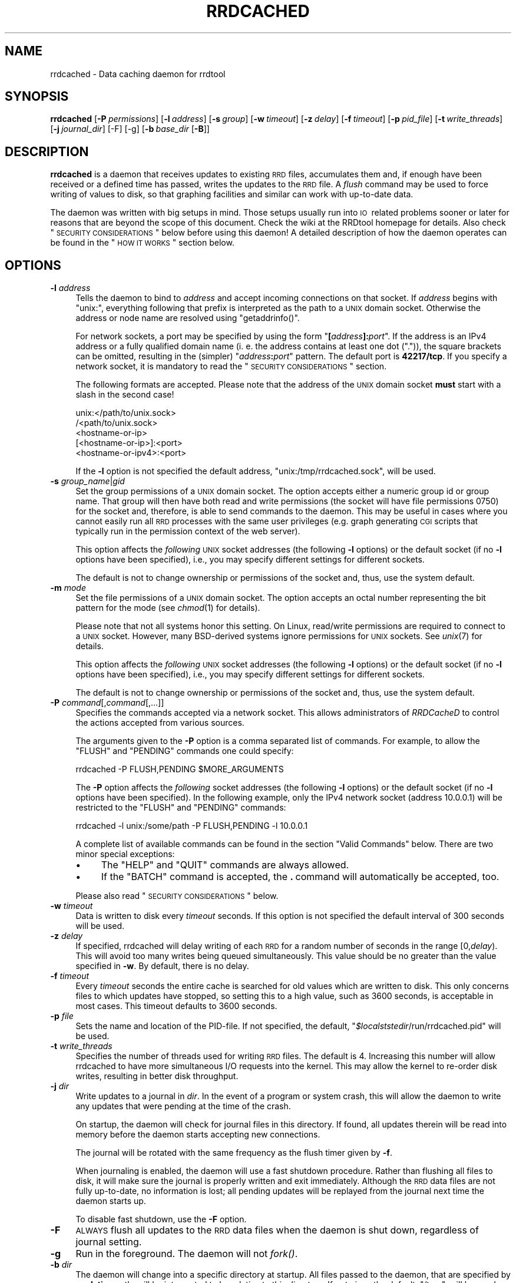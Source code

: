 .\" Automatically generated by Pod::Man 2.25 (Pod::Simple 3.16)
.\"
.\" Standard preamble:
.\" ========================================================================
.de Sp \" Vertical space (when we can't use .PP)
.if t .sp .5v
.if n .sp
..
.de Vb \" Begin verbatim text
.ft CW
.nf
.ne \\$1
..
.de Ve \" End verbatim text
.ft R
.fi
..
.\" Set up some character translations and predefined strings.  \*(-- will
.\" give an unbreakable dash, \*(PI will give pi, \*(L" will give a left
.\" double quote, and \*(R" will give a right double quote.  \*(C+ will
.\" give a nicer C++.  Capital omega is used to do unbreakable dashes and
.\" therefore won't be available.  \*(C` and \*(C' expand to `' in nroff,
.\" nothing in troff, for use with C<>.
.tr \(*W-
.ds C+ C\v'-.1v'\h'-1p'\s-2+\h'-1p'+\s0\v'.1v'\h'-1p'
.ie n \{\
.    ds -- \(*W-
.    ds PI pi
.    if (\n(.H=4u)&(1m=24u) .ds -- \(*W\h'-12u'\(*W\h'-12u'-\" diablo 10 pitch
.    if (\n(.H=4u)&(1m=20u) .ds -- \(*W\h'-12u'\(*W\h'-8u'-\"  diablo 12 pitch
.    ds L" ""
.    ds R" ""
.    ds C` ""
.    ds C' ""
'br\}
.el\{\
.    ds -- \|\(em\|
.    ds PI \(*p
.    ds L" ``
.    ds R" ''
'br\}
.\"
.\" Escape single quotes in literal strings from groff's Unicode transform.
.ie \n(.g .ds Aq \(aq
.el       .ds Aq '
.\"
.\" If the F register is turned on, we'll generate index entries on stderr for
.\" titles (.TH), headers (.SH), subsections (.SS), items (.Ip), and index
.\" entries marked with X<> in POD.  Of course, you'll have to process the
.\" output yourself in some meaningful fashion.
.ie \nF \{\
.    de IX
.    tm Index:\\$1\t\\n%\t"\\$2"
..
.    nr % 0
.    rr F
.\}
.el \{\
.    de IX
..
.\}
.\"
.\" Accent mark definitions (@(#)ms.acc 1.5 88/02/08 SMI; from UCB 4.2).
.\" Fear.  Run.  Save yourself.  No user-serviceable parts.
.    \" fudge factors for nroff and troff
.if n \{\
.    ds #H 0
.    ds #V .8m
.    ds #F .3m
.    ds #[ \f1
.    ds #] \fP
.\}
.if t \{\
.    ds #H ((1u-(\\\\n(.fu%2u))*.13m)
.    ds #V .6m
.    ds #F 0
.    ds #[ \&
.    ds #] \&
.\}
.    \" simple accents for nroff and troff
.if n \{\
.    ds ' \&
.    ds ` \&
.    ds ^ \&
.    ds , \&
.    ds ~ ~
.    ds /
.\}
.if t \{\
.    ds ' \\k:\h'-(\\n(.wu*8/10-\*(#H)'\'\h"|\\n:u"
.    ds ` \\k:\h'-(\\n(.wu*8/10-\*(#H)'\`\h'|\\n:u'
.    ds ^ \\k:\h'-(\\n(.wu*10/11-\*(#H)'^\h'|\\n:u'
.    ds , \\k:\h'-(\\n(.wu*8/10)',\h'|\\n:u'
.    ds ~ \\k:\h'-(\\n(.wu-\*(#H-.1m)'~\h'|\\n:u'
.    ds / \\k:\h'-(\\n(.wu*8/10-\*(#H)'\z\(sl\h'|\\n:u'
.\}
.    \" troff and (daisy-wheel) nroff accents
.ds : \\k:\h'-(\\n(.wu*8/10-\*(#H+.1m+\*(#F)'\v'-\*(#V'\z.\h'.2m+\*(#F'.\h'|\\n:u'\v'\*(#V'
.ds 8 \h'\*(#H'\(*b\h'-\*(#H'
.ds o \\k:\h'-(\\n(.wu+\w'\(de'u-\*(#H)/2u'\v'-.3n'\*(#[\z\(de\v'.3n'\h'|\\n:u'\*(#]
.ds d- \h'\*(#H'\(pd\h'-\w'~'u'\v'-.25m'\f2\(hy\fP\v'.25m'\h'-\*(#H'
.ds D- D\\k:\h'-\w'D'u'\v'-.11m'\z\(hy\v'.11m'\h'|\\n:u'
.ds th \*(#[\v'.3m'\s+1I\s-1\v'-.3m'\h'-(\w'I'u*2/3)'\s-1o\s+1\*(#]
.ds Th \*(#[\s+2I\s-2\h'-\w'I'u*3/5'\v'-.3m'o\v'.3m'\*(#]
.ds ae a\h'-(\w'a'u*4/10)'e
.ds Ae A\h'-(\w'A'u*4/10)'E
.    \" corrections for vroff
.if v .ds ~ \\k:\h'-(\\n(.wu*9/10-\*(#H)'\s-2\u~\d\s+2\h'|\\n:u'
.if v .ds ^ \\k:\h'-(\\n(.wu*10/11-\*(#H)'\v'-.4m'^\v'.4m'\h'|\\n:u'
.    \" for low resolution devices (crt and lpr)
.if \n(.H>23 .if \n(.V>19 \
\{\
.    ds : e
.    ds 8 ss
.    ds o a
.    ds d- d\h'-1'\(ga
.    ds D- D\h'-1'\(hy
.    ds th \o'bp'
.    ds Th \o'LP'
.    ds ae ae
.    ds Ae AE
.\}
.rm #[ #] #H #V #F C
.\" ========================================================================
.\"
.IX Title "RRDCACHED 1"
.TH RRDCACHED 1 "2014-09-29" "1.4.9" "rrdtool"
.\" For nroff, turn off justification.  Always turn off hyphenation; it makes
.\" way too many mistakes in technical documents.
.if n .ad l
.nh
.SH "NAME"
rrdcached \- Data caching daemon for rrdtool
.SH "SYNOPSIS"
.IX Header "SYNOPSIS"
\&\fBrrdcached\fR
[\fB\-P\fR\ \fIpermissions\fR]
[\fB\-l\fR\ \fIaddress\fR]
[\fB\-s\fR\ \fIgroup\fR]
[\fB\-w\fR\ \fItimeout\fR]
[\fB\-z\fR\ \fIdelay\fR]
[\fB\-f\fR\ \fItimeout\fR]
[\fB\-p\fR\ \fIpid_file\fR]
[\fB\-t\fR\ \fIwrite_threads\fR]
[\fB\-j\fR\ \fIjournal_dir\fR]
[\-F]
[\-g]
[\fB\-b\fR\ \fIbase_dir\fR\ [\fB\-B\fR]]
.SH "DESCRIPTION"
.IX Header "DESCRIPTION"
\&\fBrrdcached\fR is a daemon that receives updates to existing \s-1RRD\s0 files,
accumulates them and, if enough have been received or a defined time has
passed, writes the updates to the \s-1RRD\s0 file. A \fIflush\fR command may be used to
force writing of values to disk, so that graphing facilities and similar can
work with up-to-date data.
.PP
The daemon was written with big setups in mind. Those setups usually run into
\&\s-1IO\s0\ related problems sooner or later for reasons that are beyond the scope
of this document. Check the wiki at the RRDtool homepage for details. Also
check \*(L"\s-1SECURITY\s0 \s-1CONSIDERATIONS\s0\*(R" below before using this daemon! A detailed
description of how the daemon operates can be found in the \*(L"\s-1HOW\s0 \s-1IT\s0 \s-1WORKS\s0\*(R"
section below.
.SH "OPTIONS"
.IX Header "OPTIONS"
.IP "\fB\-l\fR \fIaddress\fR" 4
.IX Item "-l address"
Tells the daemon to bind to \fIaddress\fR and accept incoming connections on that
socket. If \fIaddress\fR begins with \f(CW\*(C`unix:\*(C'\fR, everything following that prefix is
interpreted as the path to a \s-1UNIX\s0 domain socket. Otherwise the address or node
name are resolved using \f(CW\*(C`getaddrinfo()\*(C'\fR.
.Sp
For network sockets, a port may be specified by using the form
\&\f(CW\*(C`\f(CB[\f(CW\f(CIaddress\f(CW\f(CB]:\f(CW\f(CIport\f(CW\*(C'\fR. If the address is an IPv4 address or a fully
qualified domain name (i.\ e. the address contains at least one dot
(\f(CW\*(C`.\*(C'\fR)), the square brackets can be omitted, resulting in the (simpler)
\&\f(CW\*(C`\f(CIaddress\f(CW\f(CB:\f(CW\f(CIport\f(CW\*(C'\fR pattern. The default port is \fB42217/tcp\fR. If you
specify a network socket, it is mandatory to read the
\&\*(L"\s-1SECURITY\s0 \s-1CONSIDERATIONS\s0\*(R" section.
.Sp
The following formats are accepted. Please note that the address of the \s-1UNIX\s0
domain socket \fBmust\fR start with a slash in the second case!
.Sp
.Vb 5
\&   unix:</path/to/unix.sock>
\&   /<path/to/unix.sock>
\&   <hostname\-or\-ip>
\&   [<hostname\-or\-ip>]:<port>
\&   <hostname\-or\-ipv4>:<port>
.Ve
.Sp
If the \fB\-l\fR option is not specified the default address,
\&\f(CW\*(C`unix:/tmp/rrdcached.sock\*(C'\fR, will be used.
.IP "\fB\-s\fR \fIgroup_name\fR|\fIgid\fR" 4
.IX Item "-s group_name|gid"
Set the group permissions of a \s-1UNIX\s0 domain socket. The option accepts either
a numeric group id or group name. That group will then have both read and write
permissions (the socket will have file permissions 0750) for the socket and,
therefore, is able to send commands to the daemon. This
may be useful in cases where you cannot easily run all \s-1RRD\s0 processes with the same
user privileges (e.g. graph generating \s-1CGI\s0 scripts that typically run in the
permission context of the web server).
.Sp
This option affects the \fIfollowing\fR \s-1UNIX\s0 socket addresses (the following
\&\fB\-l\fR options) or the default socket (if no \fB\-l\fR options have been
specified), i.e., you may specify different settings for different
sockets.
.Sp
The default is not to change ownership or permissions of the socket and, thus,
use the system default.
.IP "\fB\-m\fR \fImode\fR" 4
.IX Item "-m mode"
Set the file permissions of a \s-1UNIX\s0 domain socket. The option accepts an octal
number representing the bit pattern for the mode (see \fIchmod\fR\|(1) for
details).
.Sp
Please note that not all systems honor this setting. On Linux, read/write
permissions are required to connect to a \s-1UNIX\s0 socket. However, many
BSD-derived systems ignore permissions for \s-1UNIX\s0 sockets. See \fIunix\fR\|(7) for
details.
.Sp
This option affects the \fIfollowing\fR \s-1UNIX\s0 socket addresses (the following
\&\fB\-l\fR options) or the default socket (if no \fB\-l\fR options have been
specified), i.e., you may specify different settings for different
sockets.
.Sp
The default is not to change ownership or permissions of the socket and, thus,
use the system default.
.IP "\fB\-P\fR \fIcommand\fR[,\fIcommand\fR[,...]]" 4
.IX Item "-P command[,command[,...]]"
Specifies the commands accepted via a network socket. This allows
administrators of \fIRRDCacheD\fR to control the actions accepted from various
sources.
.Sp
The arguments given to the \fB\-P\fR option is a comma separated list of commands.
For example, to allow the \f(CW\*(C`FLUSH\*(C'\fR and \f(CW\*(C`PENDING\*(C'\fR commands one could specify:
.Sp
.Vb 1
\&  rrdcached \-P FLUSH,PENDING $MORE_ARGUMENTS
.Ve
.Sp
The \fB\-P\fR option affects the \fIfollowing\fR socket addresses (the following \fB\-l\fR
options) or the default socket (if no \fB\-l\fR options have been
specified). In the following example, only the IPv4 network socket (address
\&\f(CW10.0.0.1\fR) will be restricted to the \f(CW\*(C`FLUSH\*(C'\fR and \f(CW\*(C`PENDING\*(C'\fR commands:
.Sp
.Vb 1
\&  rrdcached \-l unix:/some/path \-P FLUSH,PENDING \-l 10.0.0.1
.Ve
.Sp
A complete list of available commands can be found in the section
\&\*(L"Valid Commands\*(R" below. There are two minor special exceptions:
.RS 4
.IP "\(bu" 4
The \f(CW\*(C`HELP\*(C'\fR and \f(CW\*(C`QUIT\*(C'\fR commands are always allowed.
.IP "\(bu" 4
If the \f(CW\*(C`BATCH\*(C'\fR command is accepted, the \fB.\fR\ command will automatically
be accepted, too.
.RE
.RS 4
.Sp
Please also read \*(L"\s-1SECURITY\s0 \s-1CONSIDERATIONS\s0\*(R" below.
.RE
.IP "\fB\-w\fR \fItimeout\fR" 4
.IX Item "-w timeout"
Data is written to disk every \fItimeout\fR seconds. If this option is not
specified the default interval of 300\ seconds will be used.
.IP "\fB\-z\fR \fIdelay\fR" 4
.IX Item "-z delay"
If specified, rrdcached will delay writing of each \s-1RRD\s0 for a random number
of seconds in the range\ [0,\fIdelay\fR).  This will avoid too many
writes being queued simultaneously.  This value should be no greater than
the value specified in \fB\-w\fR.  By default, there is no delay.
.IP "\fB\-f\fR \fItimeout\fR" 4
.IX Item "-f timeout"
Every \fItimeout\fR seconds the entire cache is searched for old values which are
written to disk. This only concerns files to which updates have stopped, so
setting this to a high value, such as 3600\ seconds, is acceptable in most
cases. This timeout defaults to 3600\ seconds.
.IP "\fB\-p\fR \fIfile\fR" 4
.IX Item "-p file"
Sets the name and location of the PID-file. If not specified, the default,
\&\f(CW\*(C`\f(CI$localststedir\f(CW/run/rrdcached.pid\*(C'\fR will be used.
.IP "\fB\-t\fR \fIwrite_threads\fR" 4
.IX Item "-t write_threads"
Specifies the number of threads used for writing \s-1RRD\s0 files.  The default
is\ 4.  Increasing this number will allow rrdcached to have more
simultaneous I/O requests into the kernel.  This may allow the kernel to
re-order disk writes, resulting in better disk throughput.
.IP "\fB\-j\fR \fIdir\fR" 4
.IX Item "-j dir"
Write updates to a journal in \fIdir\fR.  In the event of a program or system
crash, this will allow the daemon to write any updates that were pending
at the time of the crash.
.Sp
On startup, the daemon will check for journal files in this directory.  If
found, all updates therein will be read into memory before the daemon
starts accepting new connections.
.Sp
The journal will be rotated with the same frequency as the flush timer
given by \fB\-f\fR.
.Sp
When journaling is enabled, the daemon will use a fast shutdown procedure.
Rather than flushing all files to disk, it will make sure the journal is
properly written and exit immediately.  Although the \s-1RRD\s0 data files are
not fully up-to-date, no information is lost; all pending updates will be
replayed from the journal next time the daemon starts up.
.Sp
To disable fast shutdown, use the \fB\-F\fR option.
.IP "\fB\-F\fR" 4
.IX Item "-F"
\&\s-1ALWAYS\s0 flush all updates to the \s-1RRD\s0 data files when the daemon is shut
down, regardless of journal setting.
.IP "\fB\-g\fR" 4
.IX Item "-g"
Run in the foreground.  The daemon will not \fIfork()\fR.
.IP "\fB\-b\fR \fIdir\fR" 4
.IX Item "-b dir"
The daemon will change into a specific directory at startup. All files passed
to the daemon, that are specified by a \fBrelative\fR path, will be interpreted
to be relative to this directory. If not given the default, \f(CW\*(C`/tmp\*(C'\fR, will be
used.
.Sp
.Vb 10
\&  +\-\-\-\-\-\-\-\-\-\-\-\-\-\-\-\-\-\-\-\-\-\-\-\-+\-\-\-\-\-\-\-\-\-\-\-\-\-\-\-\-\-\-\-\-\-\-\-\-+
\&  ! Command line           ! File updated           !
\&  +\-\-\-\-\-\-\-\-\-\-\-\-\-\-\-\-\-\-\-\-\-\-\-\-+\-\-\-\-\-\-\-\-\-\-\-\-\-\-\-\-\-\-\-\-\-\-\-\-+
\&  ! foo.rrd                ! /tmp/foo.rrd           !
\&  ! foo/bar.rrd            ! /tmp/foo/bar.rrd       !
\&  ! /var/lib/rrd/foo.rrd   ! /var/lib/rrd/foo.rrd   !
\&  +\-\-\-\-\-\-\-\-\-\-\-\-\-\-\-\-\-\-\-\-\-\-\-\-+\-\-\-\-\-\-\-\-\-\-\-\-\-\-\-\-\-\-\-\-\-\-\-\-+
\&  Paths given on the command  line and paths actually
\&  updated by the daemon,  assuming the base directory
\&  "/tmp".
.Ve
.Sp
\&\fB\s-1WARNING:\s0\fR The paths up to and including the base directory \fB\s-1MUST\s0 \s-1NOT\s0 \s-1BE\s0\fR
symbolic links.  In other words, if the base directory is
specified as:
.Sp
.Vb 1
\&    \-b /base/dir/somewhere
.Ve
.Sp
\&... then \fB\s-1NONE\s0\fR of the following should be symbolic links:
.Sp
.Vb 3
\&    /base
\&    /base/dir
\&    /base/dir/somewhere
.Ve
.IP "\fB\-B\fR" 4
.IX Item "-B"
Only permit writes into the base directory specified in \fB\-b\fR (and any
sub-directories).  This does \fB\s-1NOT\s0\fR detect symbolic links.  Paths
containing \f(CW\*(C`../\*(C'\fR will also be blocked.
.SH "AFFECTED RRDTOOL COMMANDS"
.IX Header "AFFECTED RRDTOOL COMMANDS"
The following commands may be made aware of the \fBrrdcached\fR using the command
line argument \fB\-\-daemon\fR or the environment variable \fB\s-1RRDCACHED_ADDRESS\s0\fR:
.IP "\(bu" 4
dump
.IP "\(bu" 4
fetch
.IP "\(bu" 4
flush
.IP "\(bu" 4
graph
.IP "\(bu" 4
graphv
.IP "\(bu" 4
info
.IP "\(bu" 4
last
.IP "\(bu" 4
lastupdate
.IP "\(bu" 4
update
.IP "\(bu" 4
xport
.PP
The \fBupdate\fR command can send values to the daemon instead of writing them to
the disk itself. All other commands can send a \fB\s-1FLUSH\s0\fR command (see below) to
the daemon before accessing the files, so they work with up-to-date data even
if the cache timeout is large.
.SH "ERROR REPORTING"
.IX Header "ERROR REPORTING"
The daemon reports errors in one of two ways: During startup, error messages
are printed to \f(CW\*(C`STDERR\*(C'\fR. One of the steps when starting up is to fork to the
background and closing \f(CW\*(C`STDERR\*(C'\fR \- after this writing directly to the user is
no longer possible. Once this has happened, the daemon will send log messages
to the system logging daemon using \fIsyslog\fR\|(3). The facility used is
\&\f(CW\*(C`LOG_DAEMON\*(C'\fR.
.SH "HOW IT WORKS"
.IX Header "HOW IT WORKS"
When receiving an update, \fBrrdcached\fR does not write to disk but looks for an
entry for that file in its internal tree. If not found, an entry is created
including the current time (called \*(L"First\*(R" in the diagram below). This time is
\&\fBnot\fR the time specified on the command line but the time the operating system
considers to be \*(L"now\*(R". The value and time of the value (called \*(L"Time\*(R" in the
diagram below) are appended to the tree node.
.PP
When appending a value to a tree node, it is checked whether it's time to write
the values to disk. Values are written to disk if
\&\f(CW\*(C`now()\ \-\ First\ >=\ timeout\*(C'\fR, where \f(CW\*(C`timeout\*(C'\fR is the timeout specified
using the \fB\-w\fR option, see \*(L"\s-1OPTIONS\s0\*(R". If the values are \*(L"old enough\*(R" they
will be enqueued in the \*(L"update queue\*(R", i.\ e. they will be appended to
the linked list shown below.  Because the tree nodes and the elements of the
linked list are the same data structures in memory, any update to a file that
has already been enqueued will be written with the next write to the \s-1RRD\s0 file,
too.
.PP
A separate \*(L"update thread\*(R" constantly dequeues the first element in the update
queue and writes all its values to the appropriate file. So as long as the
update queue is not empty files are written at the highest possible rate.
.PP
Since the timeout of files is checked only when new values are added to the
file, \*(L"dead\*(R" files, i.\ e. files that are not updated anymore, would never
be written to disk. Therefore, every now and then, controlled by the \fB\-f\fR
option, the entire tree is walked and all \*(L"old\*(R" values are enqueued. Since this
only affects \*(L"dead\*(R" files and walking the tree is relatively expensive, you
should set the \*(L"flush interval\*(R" to a reasonably high value. The default is
3600\ seconds (one hour).
.PP
The downside of caching values is that they won't show up in graphs generated
from the \s-1RRD\s0\ files. To get around this, the daemon provides the \*(L"flush
command\*(R" to flush specific files. This means that the file is inserted at the
\&\fBhead\fR of the update queue or moved there if it is already enqueued. The flush
command will return only after the file's pending updates have been written
to disk.
.PP
.Vb 10
\& +\-\-\-\-\-\-+   +\-\-\-\-\-\-+                               +\-\-\-\-\-\-+
\& ! head !   ! root !                               ! tail !
\& +\-\-\-+\-\-+   +\-\-\-+\-\-+                               +\-\-\-+\-\-+
\&     !         /\e                                      !
\&     !        /  \e                                     !
\&     !       /\e  /\e                                    !
\&     !      /\e/\e \e \`\-\-\-\-\-\-\-\-\-\-\-\-\-\-\-\-\- ... \-\-\-\-\-\-\-\-,    !
\&     V     /      \`\-\-\-\-\-\-\-,                       !    V
\& +\-\-\-+\-\-\-\-+\-\-\-+    +\-\-\-\-\-\-+\-\-\-\-\-+             +\-\-\-+\-\-\-\-+\-\-\-+
\& ! File:  foo !    ! File:  bar !             ! File:  qux !
\& ! First: 101 !    ! First: 119 !             ! First: 180 !
\& ! Next:&bar \-+\-\-\->! Next:&... \-+\-\-\-> ... \-\-\->! Next:NULL  !
\& | Prev:NULL  !<\-\-\-+\-Prev:&foo  !<\-\-\- ... \-\-\-\-+\-Prev: &... !
\& +============+    +============+             +============+
\& ! Time:  100 !    ! Time:  120 !             ! Time:  180 !
\& ! Value:  10 !    ! Value: 0.1 !             ! Value: 2,2 !
\& +\-\-\-\-\-\-\-\-\-\-\-\-+    +\-\-\-\-\-\-\-\-\-\-\-\-+             +\-\-\-\-\-\-\-\-\-\-\-\-+
\& ! Time:  110 !    ! Time:  130 !             ! Time:  190 !
\& ! Value:  26 !    ! Value: 0.1 !             ! Value: 7,3 !
\& +\-\-\-\-\-\-\-\-\-\-\-\-+    +\-\-\-\-\-\-\-\-\-\-\-\-+             +\-\-\-\-\-\-\-\-\-\-\-\-+
\& :            :    :            :             :            :
\& +\-\-\-\-\-\-\-\-\-\-\-\-+    +\-\-\-\-\-\-\-\-\-\-\-\-+             +\-\-\-\-\-\-\-\-\-\-\-\-+
\& ! Time:  230 !    ! Time:  250 !             ! Time:  310 !
\& ! Value:  42 !    ! Value: 0.2 !             ! Value: 1,2 !
\& +\-\-\-\-\-\-\-\-\-\-\-\-+    +\-\-\-\-\-\-\-\-\-\-\-\-+             +\-\-\-\-\-\-\-\-\-\-\-\-+
.Ve
.PP
The above diagram demonstrates:
.IP "\(bu" 4
Files/values are stored in a (balanced) tree.
.IP "\(bu" 4
Tree nodes and entries in the update queue are the same data structure.
.IP "\(bu" 4
The local time (\*(L"First\*(R") and the time specified in updates (\*(L"Time\*(R") may differ.
.IP "\(bu" 4
Timed out values are inserted at the \*(L"tail\*(R".
.IP "\(bu" 4
Explicitly flushed values are inserted at the \*(L"head\*(R".
.IP "\(bu" 4
\&\s-1ASCII\s0 art rocks.
.SH "SECURITY CONSIDERATIONS"
.IX Header "SECURITY CONSIDERATIONS"
.SS "Authentication"
.IX Subsection "Authentication"
If your rrdtool installation was built without libwrap there is no form of 
authentication for clients connecting to the rrdcache daemon!
.PP
If your rrdtool installation was built with libwrap then you can use
hosts_access to restrict client access to the rrdcache daemon (rrdcached).  For more
information on how to use hosts_access to restrict access to the rrdcache
daemon you should read the \fIhosts_access\fR\|(5) man pages.
.PP
It is still highly recommended to install a packet filter or similar mechanism to
prevent unauthorized connections. Unless you have a dedicated \s-1VLAN\s0 or \s-1VPN\s0 for
this, using network sockets is probably a bad idea!
.SS "Authorization"
.IX Subsection "Authorization"
There is minimal per-socket authorization.
.PP
Authorization is currently done on a per-socket basis. That means each socket
has a list of commands it will accept and it will accept. It will accept only
those commands explicitly listed but it will (currently) accept these commands
from anyone reaching the socket.
.PP
If the networking sockets are to be used, it is necessary to restrict the
accepted commands to those needed by external clients. If, for example,
external clients want to draw graphs of the cached data, they should only be
allowed to use the \f(CW\*(C`FLUSH\*(C'\fR command.
.SS "Encryption"
.IX Subsection "Encryption"
There is no encryption.
.PP
Again, this may be added in the future, but for the time being it is your job
to keep your private data private. Install a \s-1VPN\s0 or an encrypted tunnel if you
statistics are confidential!
.SS "Sanity checking"
.IX Subsection "Sanity checking"
There is no sanity checking.
.PP
The daemon will blindly write to any file it gets told, so you really should
create a separate user just for this daemon. Also it does not do any sanity
checks, so if it gets told to write values for a time far in the future, your
files will be messed up good!
.SS "Conclusion"
.IX Subsection "Conclusion"
.IP "\(bu" 4
Security is the job of the administrator.
.IP "\(bu" 4
We recommend to allow write access via \s-1UNIX\s0 domain sockets only.
.IP "\(bu" 4
You have been warned.
.SH "PROTOCOL"
.IX Header "PROTOCOL"
The daemon communicates with clients using a line based \s-1ASCII\s0 protocol which is
easy to read and easy to type. This makes it easy for scripts to implement the
protocol and possible for users to use telnet to connect to the daemon
and test stuff \*(L"by hand\*(R".
.PP
The protocol is line based, this means that each record consists of one or more
lines. A line is terminated by the line feed character \f(CW0x0A\fR, commonly
written as \f(CW\*(C`\en\*(C'\fR. In the examples below, this character will be written as
\&\f(CW\*(C`<LF>\*(C'\fR (\*(L"line feed\*(R").
.PP
After the connection has been established, the client is expected to send a
\&\*(L"command\*(R". A command consists of the command keyword, possibly some arguments,
and a terminating newline character. For a list of commands, see
\&\*(L"Valid Commands\*(R" below.
.PP
Example:
.PP
.Vb 1
\&  FLUSH /tmp/foo.rrd<LF>
.Ve
.PP
The daemon answers with a line consisting of a status code and a short status
message, separated by one or more space characters. A negative status code
signals an error, a positive status code or zero signal success. If the status
code is greater than zero, it indicates the number of lines that follow the
status line.
.PP
Examples:
.PP
.Vb 1
\& 0 Success<LF>
\&
\& 2 Two lines follow<LF>
\& This is the first line<LF>
\& And this is the second line<LF>
.Ve
.SS "Valid Commands"
.IX Subsection "Valid Commands"
The following commands are understood by the daemon:
.IP "\fB\s-1FLUSH\s0\fR \fIfilename\fR" 4
.IX Item "FLUSH filename"
Causes the daemon to put \fIfilename\fR to the \fBhead\fR of the update queue
(possibly moving it there if the node is already enqueued). The answer will be
sent \fBafter\fR the node has been dequeued.
.IP "\fB\s-1FLUSHALL\s0\fR" 4
.IX Item "FLUSHALL"
Causes the daemon to start flushing \s-1ALL\s0 pending values to disk.  This
returns immediately, even though the writes may take a long time.
.IP "\fB\s-1PENDING\s0\fR \fIfilename\fR" 4
.IX Item "PENDING filename"
Shows any \*(L"pending\*(R" updates for a file, in order.  The updates shown have
not yet been written to the underlying \s-1RRD\s0 file.
.IP "\fB\s-1FORGET\s0\fR \fIfilename\fR" 4
.IX Item "FORGET filename"
Removes \fIfilename\fR from the cache.  Any pending updates \fB\s-1WILL\s0 \s-1BE\s0 \s-1LOST\s0\fR.
.IP "\fB\s-1QUEUE\s0\fR" 4
.IX Item "QUEUE"
Shows the files that are on the output queue.  Returns zero or more lines
in the following format, where <num_vals> is the number of values
to be written for the <file>:
.Sp
.Vb 1
\&    <num_vals> <file>
.Ve
.IP "\fB\s-1HELP\s0\fR [\fIcommand\fR]" 4
.IX Item "HELP [command]"
Returns a short usage message. If no command is given, or \fIcommand\fR is
\&\fB\s-1HELP\s0\fR, a list of commands supported by the daemon is returned. Otherwise a
short description, possibly containing a pointer to a manual page, is returned.
Obviously, this is meant for interactive usage and the format in which the
commands and usage summaries are returned is not well defined.
.IP "\fB\s-1STATS\s0\fR" 4
.IX Item "STATS"
Returns a list of metrics which can be used to measure the daemons performance
and check its status. For a description of the values returned, see
\&\*(L"Performance Values\*(R" below.
.Sp
The format in which the values are returned is similar to many other line based
protocols: Each value is printed on a separate line, each consisting of the
name of the value, a colon, one or more spaces and the actual value.
.Sp
Example:
.Sp
.Vb 10
\& 9 Statistics follow
\& QueueLength: 0
\& UpdatesReceived: 30
\& FlushesReceived: 2
\& UpdatesWritten: 13
\& DataSetsWritten: 390
\& TreeNodesNumber: 13
\& TreeDepth: 4
\& JournalBytes: 190
\& JournalRotate: 0
.Ve
.IP "\fB\s-1UPDATE\s0\fR \fIfilename\fR \fIvalues\fR [\fIvalues\fR ...]" 4
.IX Item "UPDATE filename values [values ...]"
Adds more data to a filename. This is \fBthe\fR operation the daemon was designed
for, so describing the mechanism again is unnecessary. Read \*(L"\s-1HOW\s0 \s-1IT\s0 \s-1WORKS\s0\*(R"
above for a detailed explanation.
.Sp
Note that rrdcached only accepts absolute timestamps in the update values.
Updates strings like \*(L"N:1:2:3\*(R" are automatically converted to absolute
time by the \s-1RRD\s0 client library before sending to rrdcached.
.IP "\fB\s-1WROTE\s0\fR \fIfilename\fR" 4
.IX Item "WROTE filename"
This command is written to the journal after a file is successfully
written out to disk.  It is used during journal replay to determine which
updates have already been applied.  It is \fIonly\fR valid in the journal; it
is not accepted from the other command channels.
.IP "\fB\s-1BATCH\s0\fR" 4
.IX Item "BATCH"
This command initiates the bulk load of multiple commands.  This is
designed for installations with extremely high update rates, since it
permits more than one command to be issued per \fIread()\fR and \fIwrite()\fR.
.Sp
All commands are executed just as they would be if given individually,
except for output to the user.  Messages indicating success are
suppressed, and error messages are delayed until the client is finished.
.Sp
Command processing is finished when the client sends a dot (\*(L".\*(R") on its
own line.  After the client has finished, the server responds with an
error count and the list of error messages (if any).  Each error messages
indicates the number of the command to which it corresponds, and the error
message itself.  The first user command after \fB\s-1BATCH\s0\fR is command number one.
.Sp
.Vb 9
\&    client:  BATCH
\&    server:  0 Go ahead.  End with dot \*(Aq.\*(Aq on its own line.
\&    client:  UPDATE x.rrd 1223661439:1:2:3            <\-\-\- command #1
\&    client:  UPDATE y.rrd 1223661440:3:4:5            <\-\-\- command #2
\&    client:  and so on...
\&    client:  .
\&    server:  2 Errors
\&    server:  1 message for command 1
\&    server:  12 message for command 12
.Ve
.IP "\fB\s-1QUIT\s0\fR" 4
.IX Item "QUIT"
Disconnect from rrdcached.
.SS "Performance Values"
.IX Subsection "Performance Values"
The following counters are returned by the \fB\s-1STATS\s0\fR command:
.IP "\fBQueueLength\fR \fI(unsigned 64bit integer)\fR" 4
.IX Item "QueueLength (unsigned 64bit integer)"
Number of nodes currently enqueued in the update queue.
.IP "\fBUpdatesReceived\fR \fI(unsigned 64bit integer)\fR" 4
.IX Item "UpdatesReceived (unsigned 64bit integer)"
Number of \s-1UPDATE\s0 commands received.
.IP "\fBFlushesReceived\fR \fI(unsigned 64bit integer)\fR" 4
.IX Item "FlushesReceived (unsigned 64bit integer)"
Number of \s-1FLUSH\s0 commands received.
.IP "\fBUpdatesWritten\fR \fI(unsigned 64bit integer)\fR" 4
.IX Item "UpdatesWritten (unsigned 64bit integer)"
Total number of updates, i.\ e. calls to \f(CW\*(C`rrd_update_r\*(C'\fR, since the
daemon was started.
.IP "\fBDataSetsWritten\fR \fI(unsigned 64bit integer)\fR" 4
.IX Item "DataSetsWritten (unsigned 64bit integer)"
Total number of \*(L"data sets\*(R" written to disk since the daemon was
started. A data set is one or more values passed to the \fB\s-1UPDATE\s0\fR
command. For example: \f(CW\*(C`1223661439:123:456\*(C'\fR is one data set with two
values. The term \*(L"data set\*(R" is used to prevent confusion whether
individual values or groups of values are counted.
.IP "\fBTreeNodesNumber\fR \fI(unsigned 64bit integer)\fR" 4
.IX Item "TreeNodesNumber (unsigned 64bit integer)"
Number of nodes in the cache.
.IP "\fBTreeDepth\fR \fI(unsigned 64bit integer)\fR" 4
.IX Item "TreeDepth (unsigned 64bit integer)"
Depth of the tree used for fast key lookup.
.IP "\fBJournalBytes\fR \fI(unsigned 64bit integer)\fR" 4
.IX Item "JournalBytes (unsigned 64bit integer)"
Total number of bytes written to the journal since startup.
.IP "\fBJournalRotate\fR \fI(unsigned 64bit integer)\fR" 4
.IX Item "JournalRotate (unsigned 64bit integer)"
Number of times the journal has been rotated since startup.
.SH "SIGNALS"
.IX Header "SIGNALS"
.IP "\s-1SIGINT\s0 and \s-1SIGTERM\s0" 4
.IX Item "SIGINT and SIGTERM"
The daemon exits normally on receipt of either of these signals.  Pending
updates are handled in accordance with the \fB\-j\fR and \fB\-F\fR options.
.IP "\s-1SIGUSR1\s0" 4
.IX Item "SIGUSR1"
The daemon exits \s-1AFTER\s0 flushing all updates out to disk.  This may take a
while.
.IP "\s-1SIGUSR2\s0" 4
.IX Item "SIGUSR2"
The daemon exits immediately, without flushing updates out to disk.
Pending updates will be replayed from the journal when the daemon starts
up again.  \fB\s-1WARNING:\s0 if journaling (\-j) is \s-1NOT\s0 enabled, any pending
updates \s-1WILL\s0 \s-1BE\s0 \s-1LOST\s0\fR.
.SH "BUGS"
.IX Header "BUGS"
No known bugs at the moment.
.SH "SEE ALSO"
.IX Header "SEE ALSO"
rrdtool, rrdgraph
.SH "AUTHOR"
.IX Header "AUTHOR"
Florian Forster <octo\ at\ verplant.org>
.PP
Both \fBrrdcached\fR and this manual page have been written by Florian.
.SH "CONTRIBUTORS"
.IX Header "CONTRIBUTORS"
kevin brintnall <kbrint@rufus.net>
